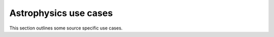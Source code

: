Astrophysics use cases
======================

This section outlines some source specific use cases.

